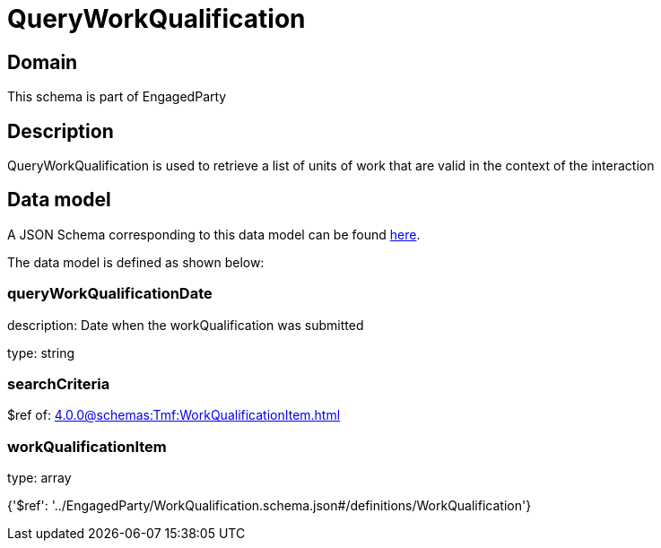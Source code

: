 = QueryWorkQualification

[#domain]
== Domain

This schema is part of EngagedParty

[#description]
== Description

QueryWorkQualification is used to retrieve a list of units of work that are valid in the context of the interaction


[#data_model]
== Data model

A JSON Schema corresponding to this data model can be found https://tmforum.org[here].

The data model is defined as shown below:


=== queryWorkQualificationDate
description: Date when the workQualification was submitted

type: string


=== searchCriteria
$ref of: xref:4.0.0@schemas:Tmf:WorkQualificationItem.adoc[]


=== workQualificationItem
type: array


{&#x27;$ref&#x27;: &#x27;../EngagedParty/WorkQualification.schema.json#/definitions/WorkQualification&#x27;}